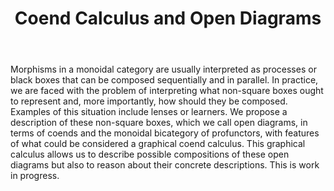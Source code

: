 #+TITLE: Coend Calculus and Open Diagrams

Morphisms in a monoidal category are usually interpreted as processes or black boxes that can be composed sequentially and in parallel. In practice, we are faced with the problem of interpreting what non-square boxes ought to represent and, more importantly, how should they be composed. Examples of this situation include lenses or learners. We propose a description of these non-square boxes, which we call open diagrams, in terms of coends and the monoidal bicategory of profunctors, with features of what could be considered a graphical coend calculus. This graphical calculus allows us to describe possible compositions of these open diagrams but also to reason about their concrete descriptions. This is work in progress.
